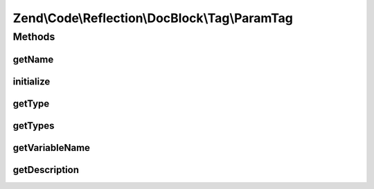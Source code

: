 .. Code/Reflection/DocBlock/Tag/ParamTag.php generated using docpx on 01/30/13 03:32am


Zend\\Code\\Reflection\\DocBlock\\Tag\\ParamTag
===============================================

Methods
+++++++

getName
-------

.. function:: getName()


    @return string



initialize
----------

.. function:: initialize()


    Initializer

    :param string: 



getType
-------

.. function:: getType()


    Get parameter variable type

    :rtype: string 

    :deprecated:  



getTypes
--------

.. function:: getTypes()



getVariableName
---------------

.. function:: getVariableName()


    Get parameter name

    :rtype: string 



getDescription
--------------

.. function:: getDescription()


    @return string



